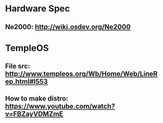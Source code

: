 * Hardware Spec
** Ne2000: http://wiki.osdev.org/Ne2000
* TempleOS
** File src: http://www.templeos.org/Wb/Home/Web/LineRep.html#l553
** How to make distro: https://www.youtube.com/watch?v=FBZayVDMZmE
